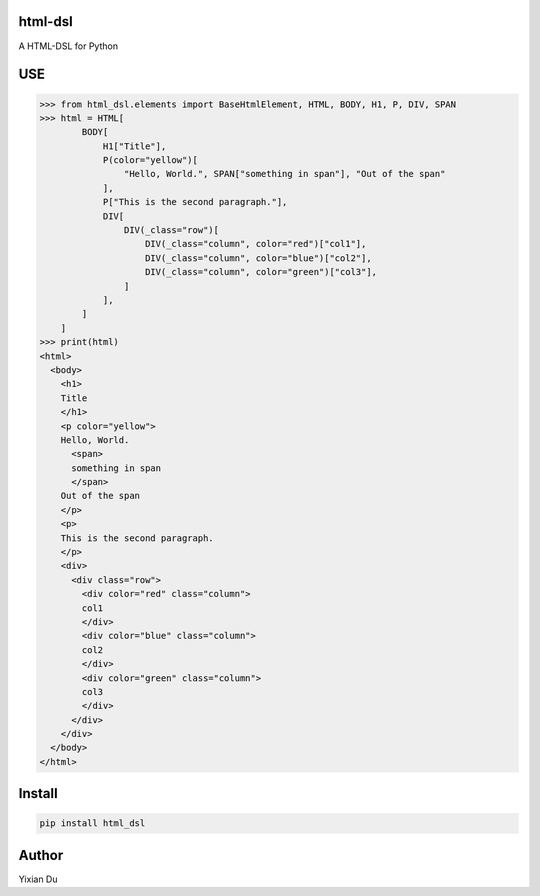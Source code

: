 html-dsl
--------
A HTML-DSL for Python

USE
---


>>> from html_dsl.elements import BaseHtmlElement, HTML, BODY, H1, P, DIV, SPAN
>>> html = HTML[
        BODY[
            H1["Title"],
            P(color="yellow")[
                "Hello, World.", SPAN["something in span"], "Out of the span"
            ],
            P["This is the second paragraph."],
            DIV[
                DIV(_class="row")[
                    DIV(_class="column", color="red")["col1"],
                    DIV(_class="column", color="blue")["col2"],
                    DIV(_class="column", color="green")["col3"],
                ]
            ],
        ]
    ]
>>> print(html)
<html>
  <body>
    <h1>
    Title
    </h1>
    <p color="yellow">
    Hello, World.
      <span>
      something in span
      </span>
    Out of the span
    </p>
    <p>
    This is the second paragraph.
    </p>
    <div>
      <div class="row">
        <div color="red" class="column">
        col1
        </div>
        <div color="blue" class="column">
        col2
        </div>
        <div color="green" class="column">
        col3
        </div>
      </div>
    </div>
  </body>
</html>

Install
-------

.. code-block:: shell
    
    pip install html_dsl


Author
------
Yixian Du